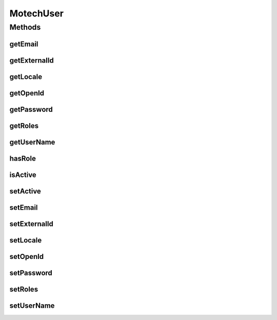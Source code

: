 .. java:import:: java.util List

.. java:import:: java.util Locale

MotechUser
==========

.. java:package:: org.motechproject.security.domain
   :noindex:

.. java:type:: public interface MotechUser

Methods
-------
getEmail
^^^^^^^^

.. java:method::  String getEmail()
   :outertype: MotechUser

getExternalId
^^^^^^^^^^^^^

.. java:method::  String getExternalId()
   :outertype: MotechUser

getLocale
^^^^^^^^^

.. java:method::  Locale getLocale()
   :outertype: MotechUser

getOpenId
^^^^^^^^^

.. java:method::  String getOpenId()
   :outertype: MotechUser

getPassword
^^^^^^^^^^^

.. java:method::  String getPassword()
   :outertype: MotechUser

getRoles
^^^^^^^^

.. java:method::  List<String> getRoles()
   :outertype: MotechUser

getUserName
^^^^^^^^^^^

.. java:method::  String getUserName()
   :outertype: MotechUser

hasRole
^^^^^^^

.. java:method::  boolean hasRole(String role)
   :outertype: MotechUser

isActive
^^^^^^^^

.. java:method::  boolean isActive()
   :outertype: MotechUser

setActive
^^^^^^^^^

.. java:method::  void setActive(boolean active)
   :outertype: MotechUser

setEmail
^^^^^^^^

.. java:method::  void setEmail(String email)
   :outertype: MotechUser

setExternalId
^^^^^^^^^^^^^

.. java:method::  void setExternalId(String externalId)
   :outertype: MotechUser

setLocale
^^^^^^^^^

.. java:method::  void setLocale(Locale locale)
   :outertype: MotechUser

setOpenId
^^^^^^^^^

.. java:method::  void setOpenId(String openId)
   :outertype: MotechUser

setPassword
^^^^^^^^^^^

.. java:method::  void setPassword(String password)
   :outertype: MotechUser

setRoles
^^^^^^^^

.. java:method::  void setRoles(List<String> roles)
   :outertype: MotechUser

setUserName
^^^^^^^^^^^

.. java:method::  void setUserName(String username)
   :outertype: MotechUser

